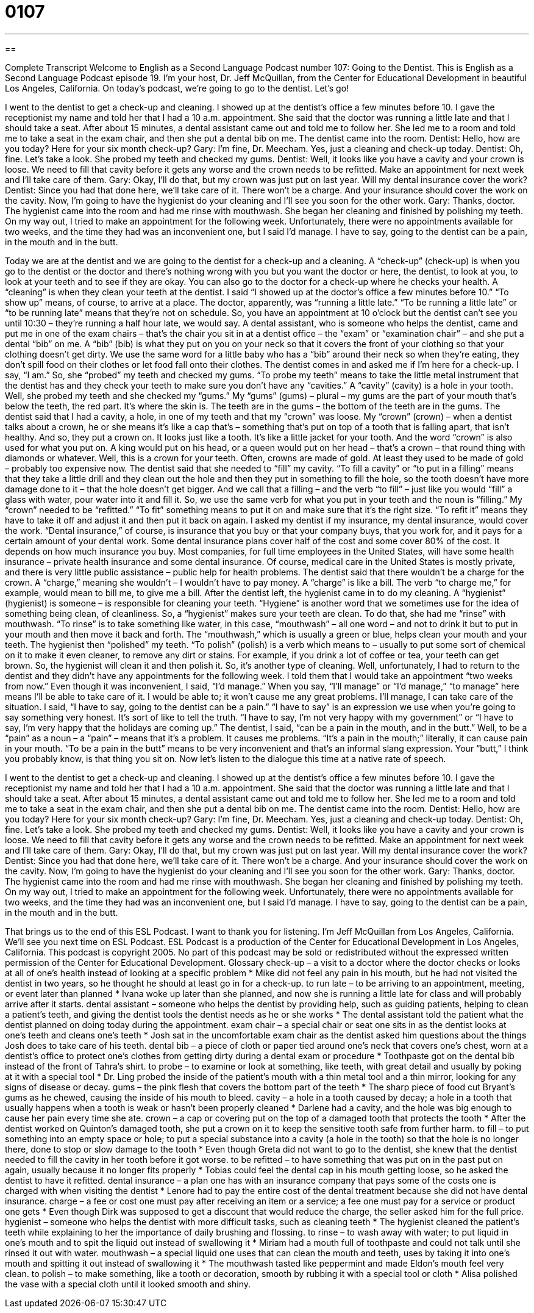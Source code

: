 = 0107
:toc: left
:toclevels: 3
:sectnums:
:stylesheet: ../../../myAdocCss.css

'''

== 

Complete Transcript
Welcome to English as a Second Language Podcast number 107: Going to the Dentist.
This is English as a Second Language Podcast episode 19. I’m your host, Dr. Jeff McQuillan, from the Center for Educational Development in beautiful Los Angeles, California.
On today’s podcast, we’re going to go to the dentist. Let’s go!
[start of dialogue]
I went to the dentist to get a check-up and cleaning. I showed up at the dentist's office a few minutes before 10. I gave the receptionist my name and told her that I had a 10 a.m. appointment. She said that the doctor was running a little late and that I should take a seat. After about 15 minutes, a dental assistant came out and told me to follow her. She led me to a room and told me to take a seat in the exam chair, and then she put a dental bib on me.
The dentist came into the room.
Dentist: Hello, how are you today? Here for your six month check-up?
Gary: I'm fine, Dr. Meecham. Yes, just a cleaning and check-up today.
Dentist: Oh, fine. Let's take a look.
She probed my teeth and checked my gums.
Dentist: Well, it looks like you have a cavity and your crown is loose. We need to fill that cavity before it gets any worse and the crown needs to be refitted. Make an appointment for next week and I'll take care of them.
Gary: Okay, I'll do that, but my crown was just put on last year. Will my dental insurance cover the work?
Dentist: Since you had that done here, we'll take care of it. There won't be a charge. And your insurance should cover the work on the cavity. Now, I'm going to have the hygienist do your cleaning and I'll see you soon for the other work.
Gary: Thanks, doctor.
The hygienist came into the room and had me rinse with mouthwash. She began her cleaning and finished by polishing my teeth. On my way out, I tried to make an appointment for the following week. Unfortunately, there were no appointments available for two weeks, and the time they had was an inconvenient one, but I said I'd manage. I have to say, going to the dentist can be a pain, in the mouth and in the butt.
[end of story]
Today we are at the dentist and we are going to the dentist for a check-up and a cleaning. A “check-up” (check-up) is when you go to the dentist or the doctor and there’s nothing wrong with you but you want the doctor or here, the dentist, to look at you, to look at your teeth and to see if they are okay. You can also go to the doctor for a check-up where he checks your health. A “cleaning” is when they clean your teeth at the dentist.
I said “I showed up at the doctor’s office a few minutes before 10.” “To show up” means, of course, to arrive at a place. The doctor, apparently, was “running a little late.” “To be running a little late” or “to be running late” means that they’re not on schedule. So, you have an appointment at 10 o’clock but the dentist can’t see you until 10:30 – they’re running a half hour late, we would say.
A dental assistant, who is someone who helps the dentist, came and put me in one of the exam chairs – that’s the chair you sit in at a dentist office – the “exam” or “examination chair” – and she put a dental “bib” on me. A “bib” (bib) is what they put on you on your neck so that it covers the front of your clothing so that your clothing doesn’t get dirty. We use the same word for a little baby who has a “bib” around their neck so when they’re eating, they don’t spill food on their clothes or let food fall onto their clothes.
The dentist comes in and asked me if I’m here for a check-up. I say, “I am.” So, she “probed” my teeth and checked my gums. “To probe my teeth” means to take the little metal instrument that the dentist has and they check your teeth to make sure you don’t have any “cavities.” A “cavity” (cavity) is a hole in your tooth. Well, she probed my teeth and she checked my “gums.” My “gums” (gums) – plural – my gums are the part of your mouth that’s below the teeth, the red part. It’s where the skin is. The teeth are in the gums – the bottom of the teeth are in the gums.
The dentist said that I had a cavity, a hole, in one of my teeth and that my “crown” was loose. My “crown” (crown) – when a dentist talks about a crown, he or she means it’s like a cap that’s – something that’s put on top of a tooth that is falling apart, that isn’t healthy. And so, they put a crown on. It looks just like a tooth. It’s like a little jacket for your tooth. And the word “crown” is also used for what you put on. A king would put on his head, or a queen would put on her head – that’s a crown – that round thing with diamonds or whatever. Well, this is a crown for your teeth. Often, crowns are made of gold. At least they used to be made of gold – probably too expensive now.
The dentist said that she needed to “fill” my cavity. “To fill a cavity” or “to put in a filling” means that they take a little drill and they clean out the hole and then they put in something to fill the hole, so the tooth doesn’t have more damage done to it – that the hole doesn’t get bigger. And we call that a filling – and the verb “to fill” – just like you would “fill” a glass with water, pour water into it and fill it. So, we use the same verb for what you put in your teeth and the noun is “filling.”
My “crown” needed to be “refitted.” “To fit” something means to put it on and make sure that it’s the right size. “To refit it” means they have to take it off and adjust it and then put it back on again.
I asked my dentist if my insurance, my dental insurance, would cover the work. “Dental insurance,” of course, is insurance that you buy or that your company buys, that you work for, and it pays for a certain amount of your dental work. Some dental insurance plans cover half of the cost and some cover 80% of the cost. It depends on how much insurance you buy. Most companies, for full time employees in the United States, will have some health insurance – private health insurance and some dental insurance. Of course, medical care in the United States is mostly private, and there is very little public assistance – public help for health problems.
The dentist said that there wouldn’t be a charge for the crown. A “charge,” meaning she wouldn’t – I wouldn’t have to pay money. A “charge” is like a bill. The verb “to charge me,” for example, would mean to bill me, to give me a bill.
After the dentist left, the hygienist came in to do my cleaning. A “hygienist” (hygienist) is someone – is responsible for cleaning your teeth. “Hygiene” is another word that we sometimes use for the idea of something being clean, of cleanliness. So, a “hygienist” makes sure your teeth are clean. To do that, she had me “rinse” with mouthwash. “To rinse” is to take something like water, in this case, “mouthwash” – all one word – and not to drink it but to put in your mouth and then move it back and forth. The “mouthwash,” which is usually a green or blue, helps clean your mouth and your teeth. The hygienist then “polished” my teeth. “To polish” (polish) is a verb which means to – usually to put some sort of chemical on it to make it even cleaner, to remove any dirt or stains. For example, if you drink a lot of coffee or tea, your teeth can get brown. So, the hygienist will clean it and then polish it. So, it’s another type of cleaning.
Well, unfortunately, I had to return to the dentist and they didn’t have any appointments for the following week. I told them that I would take an appointment “two weeks from now.” Even though it was inconvenient, I said, “I’d manage.” When you say, “I’ll manage” or “I’d manage,” “to manage” here means I’ll be able to take care of it. I would be able to; it won’t cause me any great problems. I’ll manage, I can take care of the situation. I said, “I have to say, going to the dentist can be a pain.” “I have to say” is an expression we use when you’re going to say something very honest. It’s sort of like to tell the truth. “I have to say, I’m not very happy with my government” or “I have to say, I’m very happy that the holidays are coming up.”
The dentist, I said, “can be a pain in the mouth, and in the butt.” Well, to be a “pain” as a noun – a “pain” – means that it’s a problem. It causes me problems. “It’s a pain in the mouth;” literally, it can cause pain in your mouth. “To be a pain in the butt” means to be very inconvenient and that’s an informal slang expression. Your “butt,” I think you probably know, is that thing you sit on.
Now let’s listen to the dialogue this time at a native rate of speech.
[start of dialogue]
I went to the dentist to get a check-up and cleaning. I showed up at the dentist's office a few minutes before 10. I gave the receptionist my name and told her that I had a 10 a.m. appointment. She said that the doctor was running a little late and that I should take a seat. After about 15 minutes, a dental assistant came out and told me to follow her. She led me to a room and told me to take a seat in the exam chair, and then she put a dental bib on me.
The dentist came into the room.
Dentist: Hello, how are you today? Here for your six month check-up?
Gary: I'm fine, Dr. Meecham. Yes, just a cleaning and check-up today.
Dentist: Oh, fine. Let's take a look.
She probed my teeth and checked my gums.
Dentist: Well, it looks like you have a cavity and your crown is loose. We need to fill that cavity before it gets any worse and the crown needs to be refitted. Make an appointment for next week and I'll take care of them.
Gary: Okay, I'll do that, but my crown was just put on last year. Will my dental insurance cover the work?
Dentist: Since you had that done here, we'll take care of it. There won't be a charge. And your insurance should cover the work on the cavity. Now, I'm going to have the hygienist do your cleaning and I'll see you soon for the other work.
Gary: Thanks, doctor.
The hygienist came into the room and had me rinse with mouthwash. She began her cleaning and finished by polishing my teeth. On my way out, I tried to make an appointment for the following week. Unfortunately, there were no appointments available for two weeks, and the time they had was an inconvenient one, but I said I'd manage. I have to say, going to the dentist can be a pain, in the mouth and in the butt.
[end of story]
That brings us to the end of this ESL Podcast. I want to thank you for listening. I’m Jeff McQuillan from Los Angeles, California. We’ll see you next time on ESL Podcast.
ESL Podcast is a production of the Center for Educational Development in Los Angeles, California. This podcast is copyright 2005. No part of this podcast may be sold or redistributed without the expressed written permission of the Center for Educational Development.
Glossary
check-up – a visit to a doctor where the doctor checks or looks at all of one’s health instead of looking at a specific problem
* Mike did not feel any pain in his mouth, but he had not visited the dentist in two years, so he thought he should at least go in for a check-up.
to run late – to be arriving to an appointment, meeting, or event later than planned
* Ivana woke up later than she planned, and now she is running a little late for class and will probably arrive after it starts.
dental assistant – someone who helps the dentist by providing help, such as guiding patients, helping to clean a patient’s teeth, and giving the dentist tools the dentist needs as he or she works
* The dental assistant told the patient what the dentist planned on doing today during the appointment.
exam chair – a special chair or seat one sits in as the dentist looks at one’s teeth and cleans one’s teeth
* Josh sat in the uncomfortable exam chair as the dentist asked him questions about the things Josh does to take care of his teeth.
dental bib – a piece of cloth or paper tied around one’s neck that covers one’s chest, worn at a dentist’s office to protect one’s clothes from getting dirty during a dental exam or procedure
* Toothpaste got on the dental bib instead of the front of Tahra’s shirt.
to probe – to examine or look at something, like teeth, with great detail and usually by poking at it with a special tool
* Dr. Ling probed the inside of the patient’s mouth with a thin metal tool and a thin mirror, looking for any signs of disease or decay.
gums – the pink flesh that covers the bottom part of the teeth
* The sharp piece of food cut Bryant’s gums as he chewed, causing the inside of his mouth to bleed.
cavity – a hole in a tooth caused by decay; a hole in a tooth that usually happens when a tooth is weak or hasn’t been properly cleaned
* Darlene had a cavity, and the hole was big enough to cause her pain every time she ate.
crown – a cap or covering put on the top of a damaged tooth that protects the tooth
* After the dentist worked on Quinton’s damaged tooth, she put a crown on it to keep the sensitive tooth safe from further harm.
to fill – to put something into an empty space or hole; to put a special substance into a cavity (a hole in the tooth) so that the hole is no longer there, done to stop or slow damage to the tooth
* Even though Greta did not want to go to the dentist, she knew that the dentist needed to fill the cavity in her tooth before it got worse.
to be refitted – to have something that was put on in the past put on again, usually because it no longer fits properly
* Tobias could feel the dental cap in his mouth getting loose, so he asked the dentist to have it refitted.
dental insurance – a plan one has with an insurance company that pays some of the costs one is charged with when visiting the dentist
* Lenore had to pay the entire cost of the dental treatment because she did not have dental insurance.
charge – a fee or cost one must pay after receiving an item or a service; a fee one must pay for a service or product one gets
* Even though Dirk was supposed to get a discount that would reduce the charge, the seller asked him for the full price.
hygienist – someone who helps the dentist with more difficult tasks, such as cleaning teeth
* The hygienist cleaned the patient’s teeth while explaining to her the importance of daily brushing and flossing.
to rinse – to wash away with water; to put liquid in one’s mouth and to spit the liquid out instead of swallowing it
* Miriam had a mouth full of toothpaste and could not talk until she rinsed it out with water.
mouthwash – a special liquid one uses that can clean the mouth and teeth, uses by taking it into one's mouth and spitting it out instead of swallowing it
* The mouthwash tasted like peppermint and made Eldon’s mouth feel very clean.
to polish – to make something, like a tooth or decoration, smooth by rubbing it with a special tool or cloth
* Alisa polished the vase with a special cloth until it looked smooth and shiny.